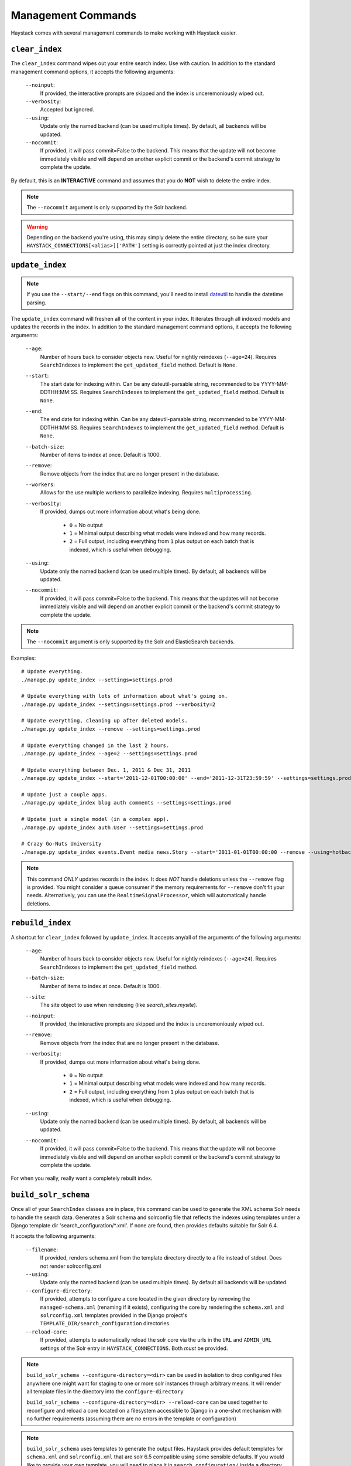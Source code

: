 .. _ref-management-commands:

===================
Management Commands
===================

Haystack comes with several management commands to make working with Haystack
easier.


``clear_index``
===============

The ``clear_index`` command wipes out your entire search index. Use with
caution. In addition to the standard management command options, it accepts the
following arguments:

    ``--noinput``:
        If provided, the interactive prompts are skipped and the index is
        unceremoniously wiped out.
    ``--verbosity``:
        Accepted but ignored.
    ``--using``:
        Update only the named backend (can be used multiple times). By default,
        all backends will be updated.
    ``--nocommit``:
        If provided, it will pass commit=False to the backend.  This means that the
        update will not become immediately visible and will depend on another explicit commit
        or the backend's commit strategy to complete the update.

By default, this is an **INTERACTIVE** command and assumes that you do **NOT**
wish to delete the entire index.

.. note::

    The ``--nocommit`` argument is only supported by the Solr backend.

.. warning::

  Depending on the backend you're using, this may simply delete the entire
  directory, so be sure your ``HAYSTACK_CONNECTIONS[<alias>]['PATH']`` setting is correctly
  pointed at just the index directory.


``update_index``
================

.. note::

    If you use the ``--start/--end`` flags on this command, you'll need to
    install dateutil_ to handle the datetime parsing.

    .. _dateutil: http://pypi.python.org/pypi/python-dateutil/1.5

The ``update_index`` command will freshen all of the content in your index. It
iterates through all indexed models and updates the records in the index. In
addition to the standard management command options, it accepts the following
arguments:

    ``--age``:
        Number of hours back to consider objects new. Useful for nightly
        reindexes (``--age=24``). Requires ``SearchIndexes`` to implement
        the ``get_updated_field`` method. Default is ``None``.
    ``--start``:
        The start date for indexing within. Can be any dateutil-parsable string,
        recommended to be YYYY-MM-DDTHH:MM:SS. Requires ``SearchIndexes`` to
        implement the ``get_updated_field`` method. Default is ``None``.
    ``--end``:
        The end date for indexing within. Can be any dateutil-parsable string,
        recommended to be YYYY-MM-DDTHH:MM:SS. Requires ``SearchIndexes`` to
        implement the ``get_updated_field`` method. Default is ``None``.
    ``--batch-size``:
        Number of items to index at once. Default is 1000.
    ``--remove``:
        Remove objects from the index that are no longer present in the
        database.
    ``--workers``:
        Allows for the use multiple workers to parallelize indexing. Requires
        ``multiprocessing``.
    ``--verbosity``:
        If provided, dumps out more information about what's being done.

          * ``0`` = No output
          * ``1`` = Minimal output describing what models were indexed
            and how many records.
          * ``2`` = Full output, including everything from ``1`` plus output
            on each batch that is indexed, which is useful when debugging.
    ``--using``:
        Update only the named backend (can be used multiple times). By default,
        all backends will be updated.
    ``--nocommit``:
        If provided, it will pass commit=False to the backend.  This means that the
        updates will not become immediately visible and will depend on another explicit commit
        or the backend's commit strategy to complete the update.

.. note::

    The ``--nocommit`` argument is only supported by the Solr and ElasticSearch backends.

Examples::

    # Update everything.
    ./manage.py update_index --settings=settings.prod

    # Update everything with lots of information about what's going on.
    ./manage.py update_index --settings=settings.prod --verbosity=2

    # Update everything, cleaning up after deleted models.
    ./manage.py update_index --remove --settings=settings.prod

    # Update everything changed in the last 2 hours.
    ./manage.py update_index --age=2 --settings=settings.prod

    # Update everything between Dec. 1, 2011 & Dec 31, 2011
    ./manage.py update_index --start='2011-12-01T00:00:00' --end='2011-12-31T23:59:59' --settings=settings.prod

    # Update just a couple apps.
    ./manage.py update_index blog auth comments --settings=settings.prod

    # Update just a single model (in a complex app).
    ./manage.py update_index auth.User --settings=settings.prod

    # Crazy Go-Nuts University
    ./manage.py update_index events.Event media news.Story --start='2011-01-01T00:00:00 --remove --using=hotbackup --workers=12 --verbosity=2 --settings=settings.prod

.. note::

    This command *ONLY* updates records in the index. It does *NOT* handle
    deletions unless the ``--remove`` flag is provided. You might consider
    a queue consumer if the memory requirements for ``--remove`` don't
    fit your needs. Alternatively, you can use the
    ``RealtimeSignalProcessor``, which will automatically handle deletions.


``rebuild_index``
=================

A shortcut for ``clear_index`` followed by ``update_index``. It accepts any/all
of the arguments of the following arguments:

    ``--age``:
        Number of hours back to consider objects new. Useful for nightly
        reindexes (``--age=24``). Requires ``SearchIndexes`` to implement
        the ``get_updated_field`` method.
    ``--batch-size``:
        Number of items to index at once. Default is 1000.
    ``--site``:
        The site object to use when reindexing (like `search_sites.mysite`).
    ``--noinput``:
        If provided, the interactive prompts are skipped and the index is
        unceremoniously wiped out.
    ``--remove``:
        Remove objects from the index that are no longer present in the
        database.
    ``--verbosity``:
        If provided, dumps out more information about what's being done.

          * ``0`` = No output
          * ``1`` = Minimal output describing what models were indexed
            and how many records.
          * ``2`` = Full output, including everything from ``1`` plus output
            on each batch that is indexed, which is useful when debugging.
    ``--using``:
        Update only the named backend (can be used multiple times). By default,
        all backends will be updated.
    ``--nocommit``:
        If provided, it will pass commit=False to the backend.  This means that the
        update will not become immediately visible and will depend on another explicit commit
        or the backend's commit strategy to complete the update.

For when you really, really want a completely rebuilt index.


``build_solr_schema``
=====================

Once all of your ``SearchIndex`` classes are in place, this command can be used
to generate the XML schema Solr needs to handle the search data.  Generates a
Solr schema and solrconfig file that reflects the indexes using templates under
a Django template dir 'search_configuration/\*.xml'. If none are found, then
provides defaults suitable for Solr 6.4.

It accepts the following arguments:

    ``--filename``:
        If provided, renders schema.xml from the template directory directly to
        a file instead of stdout. Does not render solrconfig.xml
    ``--using``:
        Update only the named backend (can be used multiple times). By default
        all backends will be updated.
    ``--configure-directory``:
        If provided, attempts to configure a core located in the given directory
        by removing the ``managed-schema.xml`` (renaming if it exists), configuring
        the core by rendering the ``schema.xml`` and ``solrconfig.xml`` templates
        provided in the Django project's ``TEMPLATE_DIR/search_configuration``
        directories.
    ``--reload-core``:
        If provided, attempts to automatically reload the solr core via the urls
        in the ``URL`` and ``ADMIN_URL`` settings of the Solr entry in
        ``HAYSTACK_CONNECTIONS``. Both *must* be provided.

.. note::
   ``build_solr_schema --configure-directory=<dir>`` can be used in isolation to
   drop configured files anywhere one might want for staging to one or more solr
   instances through arbitrary means.  It will render all template files in the
   directory into the ``configure-directory``

   ``build_solr_schema --configure-directory=<dir> --reload-core`` can be used
   together to reconfigure and reload a core located on a filesystem accessible
   to Django in a one-shot mechanism with no further requirements (assuming
   there are no errors in the template or configuration)

.. note::
    ``build_solr_schema`` uses templates to generate the output files. Haystack
    provides default templates for ``schema.xml`` and ``solrconfig.xml`` that
    are solr 6.5 compatible using some sensible defaults. If you would like to
    provide your own template, you will need to place it in
    ``search_configuration/`` inside a directory specified by your app's
    template directories settings. Examples::

        /myproj/myapp/templates/search_configuration/schema.xml
        /myproj/myapp/templates/search_configuration/sorlconfig.xml
        /myproj/myapp/templates/search_configuration/otherfile.xml
        # ...or...
        /myproj/templates/search_configuration/schema.xml
        /myproj/templates/search_configuration/sorlconfig.xml
        /myproj/myapp/templates/search_configuration/otherfile.xml

.. warning::
    This command does NOT automatically update the ``schema.xml`` file for you
    all by itself.  You must use --filename or --configure-directory to achieve
    this.


``haystack_info``
=================

Provides some basic information about how Haystack is setup and what models it
is handling. It accepts no arguments. Useful when debugging or when using
Haystack-enabled third-party apps.

